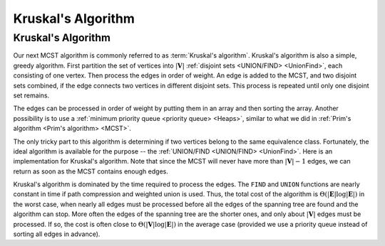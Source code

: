 .. This file is part of the OpenDSA eTextbook project. See
.. http://opendsa.org for more details.
.. Copyright (c) 2012-2020 by the OpenDSA Project Contributors, and
.. distributed under an MIT open source license.

.. avmetadata::
   :author: Cliff Shaffer
   :requires: MCST; Union/Find
   :topic: Graphs


Kruskal's Algorithm
===================

Kruskal's Algorithm
-------------------

Our next MCST algorithm is commonly referred to as
:term:`Kruskal's algorithm`.
Kruskal's algorithm is also a simple, greedy algorithm.
First partition the set of vertices into :math:`|\mathbf{V}|`
:ref:`disjoint sets <UNION/FIND> <UnionFind>`,
each consisting of one vertex.
Then process the edges in order of weight.
An edge is added to the MCST, and two disjoint sets combined,
if the edge connects two vertices in different disjoint sets.
This process is repeated until only one disjoint set remains.

.. inlineav:: kruskalCON ss
   :long_name: Kruskal Slideshow
   :links: AV/Graph/kruskalCON.css
   :scripts: AV/Graph/kruskalCON.js
   :output: show

The edges can be processed in order of weight by
putting them in an array and then sorting the array.
Another possibility is to use a
:ref:`minimum priority queue <priority queue> <Heaps>`,
similar to what we did in
:ref:`Prim's algorithm <Prim's algorithm> <MCST>`.

The only tricky part to this algorithm is determining if two vertices
belong to the same equivalence class.
Fortunately, the ideal algorithm is available for the purpose --
the :ref:`UNION/FIND <UNION/FIND> <UnionFind>`.
Here is an implementation for Kruskal's algorithm.
Note that since the MCST will never have more than :math:`|\mathbf{V}|-1`
edges, we can return as soon as the MCST contains enough edges.

.. codeinclude:: ChalmersGU/Graphs/Kruskal
   :tag: Kruskal

Kruskal's algorithm is dominated by the time required to
process the edges.
The ``FIND`` and ``UNION`` functions are nearly
constant in time if path compression and weighted union is used.
Thus, the total cost of the algorithm is
:math:`\Theta(|\mathbf{E}| \log |\mathbf{E}|)` in the worst case,
when nearly all edges must be processed before all the edges of the
spanning tree are found and the algorithm can stop.
More often the edges of the spanning tree are the shorter ones, and
only about :math:`|\mathbf{V}|` edges must be processed.
If so, the cost is often close to
:math:`\Theta(|\mathbf{V}| \log |\mathbf{E}|)` in the average case
(provided we use a priority queue instead of sorting all edges in advance).

.. avembed:: AV/Graph/KruskalPE.html pe
   :long_name: Kruskal's Algorithm Proficiency Exercise
